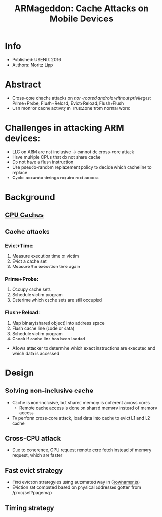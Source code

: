 #+title: ARMageddon: Cache Attacks on Mobile Devices

* Info
+ Published: USENIX 2016
+ Authors: Moritz Lipp

* Abstract
- Cross-core chache attacks on /non-rooted android without privileges/: Prime+Probe, Flush+Reload, Evict+Reload, Flush+Flush
- Can monitor cache activity in TrustZone from normal world

* Challenges in attacking ARM devices:
+ LLC on ARM are not inclusive -> cannot do cross-core attack
+ Have multiple CPUs that do not share cache
+ Do not have a flush instruction
+ Use pseudo-random replacement policy to decide which cacheline to replace
+ Cycle-accurate timings require root access
* Background
** [[file:20210514133046-cpu_caches.org][CPU Caches]]
** Cache attacks
*** Evict+Time:
1. Measure execution time of victim
2. Evict a cache set
3. Measure the execution time again
*** Prime+Probe:
1. Occupy cache sets
2. Schedule victim program
3. Deterime which cache sets are still occupied
*** Flush+Reload:
1. Map binary(shared object) into address space
2. Flush cache line (code or data)
3. Schedule victim program
4. Check if cache line has been loaded
+ Allows attacker to determine which exact instructions are executed and which data is accessed
* Design
** Solving non-inclusive cache
+ Cache is non-inclusive, but shared memory is coherent across cores
  - Remote cache access is done on shared memory instead of memory access
+ To perform cross-core attack, load data into cache to evict L1 and L2 cache
** Cross-CPU attack
+ Due to coherence, CPU request remote core fetch instead of memory request, which are faster
** Fast evict strategy
+ Find eviction strategyies using automated way in ([[file:20210515064726-rowhamer_js.org][Rowhamer.js]])
+ Eviction set computed based on physical addresses gotten from /proc/self/pagemap

** Timing strategy
